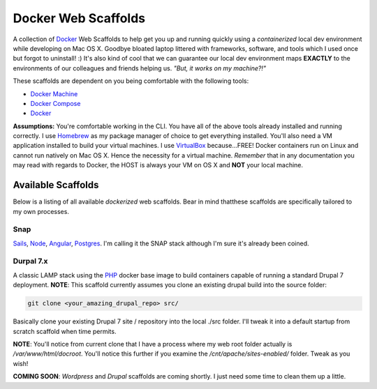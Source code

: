 ********************
Docker Web Scaffolds
********************

A collection of `Docker`_ Web Scaffolds to help get you up and running quickly using a *containerized* local dev environment while developing on Mac OS X. Goodbye bloated laptop littered with frameworks, software, and tools which I used once but forgot to uninstall! :) It's also kind of cool that we can guarantee our local dev environment maps **EXACTLY** to the environments of our colleagues and friends helping us. *"But, it works on my machine?!"* 

These scaffolds are dependent on you being comfortable with the following tools:

- `Docker Machine`_
- `Docker Compose`_
- `Docker`_

**Assumptions:** You're comfortable working in the CLI. You have all of the above tools already installed and running correctly. I use `Homebrew`_ as my package manager of choice to get everything installed. You'll also need a VM application installed to build your virtual machines. I use `VirtualBox`_ because...FREE! Docker containers run on Linux and cannot run natively on Mac OS X. Hence the necessity for a virtual machine. *Remember* that in any documentation you may read with regards to Docker, the HOST is always your VM on OS X and **NOT** your local machine. 

Available Scaffolds
###################

Below is a listing of all available *dockerized* web scaffolds. Bear in mind thatthese scaffolds are specifically tailored to my own processes. 

Snap
*****
`Sails`_, `Node`_, `Angular`_, `Postgres`_. I'm calling it the SNAP stack although I'm sure it's already been coined.

Durpal 7.x
**********
A classic LAMP stack using the `PHP`_ docker base image to build containers capable of running a standard Drupal 7 deployment. **NOTE**: This scaffold currently assumes you clone an existing drupal build into the source folder:

.. code:: bash

  git clone <your_amazing_drupal_repo> src/

Basically clone your existing Drupal 7 site / repository into the local ./src folder. I'll tweak it into a default startup from scratch scaffold when time permits. 

**NOTE**: You'll notice from current clone that I have a process where my web root folder actually is */var/www/html/docroot*. You'll notice this further if you examine the */cnt/apache/sites-enabled/* folder. Tweak as you wish!

**COMING SOON**: *Wordpress* and *Drupal* scaffolds are coming shortly. I just need some time to clean them up a little. 
  
.. _Docker: https://www.docker.com/what-docker
.. _Docker Compose: https://docs.docker.com/compose/
.. _Docker Machine: https://docs.docker.com/machine/
.. _Homebrew: http://brew.sh/
.. _VirtualBox: https://www.virtualbox.org/
.. _Sails: http://sailsjs.org/
.. _Node: https://nodejs.org/
.. _Angular: https://angularjs.org/
.. _Postgres: http://www.postgresql.org/
.. _PHP: https://hub.docker.com/_/php/
